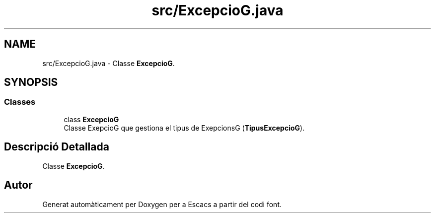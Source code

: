 .TH "src/ExcepcioG.java" 3 "Dl Jun 1 2020" "Version v3" "Escacs" \" -*- nroff -*-
.ad l
.nh
.SH NAME
src/ExcepcioG.java \- Classe \fBExcepcioG\fP\&.  

.SH SYNOPSIS
.br
.PP
.SS "Classes"

.in +1c
.ti -1c
.RI "class \fBExcepcioG\fP"
.br
.RI "Classe ExepcioG que gestiona el tipus de ExepcionsG (\fBTipusExcepcioG\fP)\&. "
.in -1c
.SH "Descripció Detallada"
.PP 
Classe \fBExcepcioG\fP\&. 


.SH "Autor"
.PP 
Generat automàticament per Doxygen per a Escacs a partir del codi font\&.
